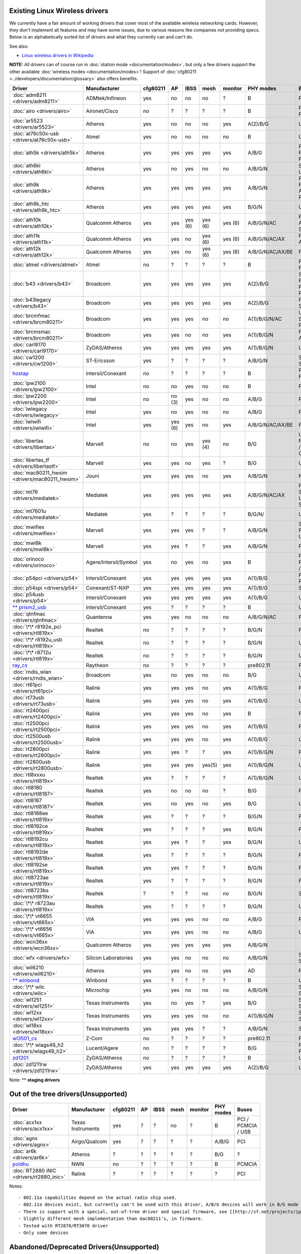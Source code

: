 Existing Linux Wireless drivers
-------------------------------

We currently have a fair amount of working drivers that cover most of the available wireless networking cards. However, they don't implement all features and may have some issues, due to various reasons like companies not providing specs. Below is an alphabetically sorted list of drivers and what they currently can and can't do.

See also:

-  `Linux wireless drivers in Wikipedia <https://en.wikipedia.org/wiki/Comparison_of_open_source_wireless_drivers>`__

**NOTE:** All drivers can of course run in :doc:`station mode <documentation/modes>`, but only a few drivers support the other available :doc:`wireless modes <documentation/modes>`! Support of :doc:`cfg80211 <../developers/documentation/glossary>` also offers benefits.

.. list-table::

   - 

      - **Driver**
      - **Manufacturer**
      - **cfg80211**
      - **AP**
      - **IBSS**
      - **mesh**
      - **monitor**
      - **PHY modes**
      - **Buses**
   - 

      - :doc:`adm8211 <drivers/adm8211>`
      - ADMtek/Infineon
      - yes
      - no
      - no
      - no
      - ?
      - B
      - PCI
   - 

      - :doc:`airo <drivers/airo>`
      - Aironet/Cisco
      - no
      - ?
      - ?
      - ?
      - ?
      - B
      - PCI / PCMCIA
   - 

      - :doc:`ar5523 <drivers/ar5523>`
      - Atheros
      - yes
      - no
      - no
      - no
      - yes
      - A(2)/B/G
      - USB
   - 

      - :doc:`at76c50x-usb <drivers/at76c50x-usb>`
      - Atmel
      - yes
      - no
      - no
      - no
      - no
      - B
      - USB
   - 

      - :doc:`ath5k <drivers/ath5k>`
      - Atheros
      - yes
      - yes
      - yes
      - yes
      - yes
      - A/B/G
      - PCI / PCI-E / PCMCIA
   - 

      - :doc:`ath6kl <drivers/ath6kl>`
      - Atheros
      - yes
      - no
      - yes
      - no
      - no
      - A/B/G/N
      - SDIO / USB
   - 

      - :doc:`ath9k <drivers/ath9k>`
      - Atheros
      - yes
      - yes
      - yes
      - yes
      - yes
      - A/B/G/N
      - PCI / PCI-E / AHB / PCMCIA
   - 

      - :doc:`ath9k_htc <drivers/ath9k_htc>`
      - Atheros
      - yes
      - yes
      - yes
      - yes
      - yes
      - B/G/N
      - USB
   - 

      - :doc:`ath10k <drivers/ath10k>`
      - Qualcomm Atheros
      - yes
      - yes
      - yes (6)
      - yes (6)
      - yes (6)
      - A/B/G/N/AC
      - PCI-E / AHB / SDIO
   - 

      - :doc:`ath11k <drivers/ath11k>`
      - Qualcomm Atheros
      - yes
      - yes
      - no
      - yes (6)
      - yes (6)
      - A/B/G/N/AC/AX
      - PCI-E / AHB
   - 

      - :doc:`ath12k <drivers/ath12k>`
      - Qualcomm Atheros
      - yes
      - yes
      - no
      - yes (6)
      - yes (6)
      - A/B/G/N/AC/AX/BE
      - PCI-E
   - 

      - :doc:`atmel <drivers/atmel>`
      - Atmel
      - no
      - ?
      - ?
      - ?
      - ?
      - B
      - PCI / PCMCIA
   - 

      - :doc:`b43 <drivers/b43>`
      - Broadcom
      - yes
      - yes
      - yes
      - yes
      - yes
      - A(2)/B/G
      - SSB / PCI / PCI-E / PCMCIA
   - 

      - :doc:`b43legacy <drivers/b43>`
      - Broadcom
      - yes
      - yes
      - yes
      - yes
      - yes
      - A(2)/B/G
      - PCI / SSB
   - 

      - :doc:`brcmfmac <drivers/brcm80211>`
      - Broadcom
      - yes
      - yes
      - yes
      - no
      - no
      - A(1)/B/G/N/AC
      - USB / SDIO / PCI-E
   - 

      - :doc:`brcmsmac <drivers/brcm80211>`
      - Broadcom
      - yes
      - yes
      - no
      - no
      - yes
      - A(1)/B/G/N
      - PCI-E / AXI
   - 

      - :doc:`carl9170 <drivers/carl9170>`
      - ZyDAS/Atheros
      - yes
      - yes
      - yes
      - yes
      - yes
      - A(1)/B/G/N
      - USB
   - 

      - :doc:`cw1200 <drivers/cw1200>`
      - ST-Ericsson
      - yes
      - ?
      - ?
      - ?
      - ?
      - A/B/G/N
      - SPI / SDIO
   - 

      - `hostap <http://w1.fi/>`__
      - Intersil/Conexant
      - no
      - ?
      - ?
      - ?
      - ?
      - B
      - PCI / PCMCIA
   - 

      - :doc:`ipw2100 <drivers/ipw2100>`
      - Intel
      - no
      - no
      - yes
      - no
      - no
      - B
      - PCI
   - 

      - :doc:`ipw2200 <drivers/ipw2200>`
      - Intel
      - no
      - no (3)
      - yes
      - no
      - no
      - A/B/G
      - PCI
   - 

      - :doc:`iwlegacy <drivers/iwlegacy>`
      - Intel
      - yes
      - no
      - yes
      - no
      - no
      - A/B/G
      - PCI-E
   - 

      - :doc:`iwlwifi <drivers/iwlwifi>`
      - Intel
      - yes
      - yes (6)
      - yes
      - no
      - yes
      - A/B/G/N/AC/AX/BE
      - PCI-E
   - 

      - :doc:`libertas <drivers/libertas>`
      - Marvell
      - no
      - no
      - yes
      - yes (4)
      - no
      - B/G
      - USB / PCMCIA / SDIO / GSPI
   - 

      - :doc:`libertas_tf <drivers/libertastf>`
      - Marvell
      - yes
      - yes
      - no
      - yes
      - ?
      - B/G
      - USB
   - 

      - :doc:`mac80211_hwsim <drivers/mac80211_hwsim>`
      - Jouni
      - yes
      - yes
      - yes
      - no
      - yes
      - A/B/G/N
      - NONE!
   - 

      - :doc:`mt76 <drivers/mediatek>`
      - Mediatek
      - yes
      - yes
      - yes
      - yes
      - yes
      - A/B/G/N/AC/AX
      - PCIe / SoC / USB / SDIO
   - 

      - :doc:`mt7601u <drivers/mediatek>`
      - Mediatek
      - yes
      - ?
      - ?
      - ?
      - ?
      - B/G/N/
      - USB
   - 

      - :doc:`mwifiex <drivers/mwifiex>`
      - Marvell
      - yes
      - yes
      - yes
      - ?
      - ?
      - A/B/G/N
      - SDIO / PCI-E / USB
   - 

      - :doc:`mwl8k <drivers/mwl8k>`
      - Marvell
      - yes
      - yes
      - ?
      - ?
      - yes
      - A/B/G/N
      - PCI
   - 

      - :doc:`orinoco <drivers/orinoco>`
      - Agere/Intersil/Symbol
      - yes
      - no
      - yes
      - no
      - yes
      - B
      - PCI / PCMCIA / USB
   - 

      - :doc:`p54pci <drivers/p54>`
      - Intersil/Conexant
      - yes
      - yes
      - yes
      - yes
      - yes
      - A(1)/B/G
      - PCI / PCMCIA
   - 

      - :doc:`p54spi <drivers/p54>`
      - Conexant/ST-NXP
      - yes
      - yes
      - yes
      - yes
      - yes
      - A(1)/B/G
      - SPI
   - 

      - :doc:`p54usb <drivers/p54>`
      - Intersil/Conexant
      - yes
      - yes
      - yes
      - yes
      - yes
      - A(1)/B/G
      - USB
   - 

      - `\*\* prism2_usb <http://www.linux-wlan.org/>`__
      - Intersil/Conexant
      - yes
      - ?
      - ?
      - ?
      - ?
      - B
      - USB
   - 

      - :doc:`qtnfmac <drivers/qtnfmac>`
      - Quantenna
      - yes
      - yes
      - no
      - no
      - no
      - A/B/G/N/AC
      - PCI-E
   - 

      - :doc:`\*\* r8192e_pci <drivers/rtl819x>`
      - Realtek
      - no
      - ?
      - ?
      - ?
      - ?
      - B/G/N
      - PCI-E
   - 

      - :doc:`\*\* r8192u_usb <drivers/rtl819x>`
      - Realtek
      - no
      - ?
      - ?
      - ?
      - ?
      - B/G/N
      - USB
   - 

      - :doc:`\*\* r8712u <drivers/rtl819x>`
      - Realtek
      - no
      - ?
      - ?
      - ?
      - ?
      - B/G/N
      - USB
   - 

      - `ray_cs <en/users/Drivers/ray_cs>`__
      - Raytheon
      - no
      - ?
      - ?
      - ?
      - ?
      - pre802.11
      - PCMCIA
   - 

      - :doc:`rndis_wlan <drivers/rndis_wlan>`
      - Broadcom
      - yes
      - no
      - yes
      - no
      - no
      - B/G
      - USB
   - 

      - :doc:`rt61pci <drivers/rt61pci>`
      - Ralink
      - yes
      - yes
      - yes
      - no
      - yes
      - A(1)/B/G
      - PCI
   - 

      - :doc:`rt73usb <drivers/rt73usb>`
      - Ralink
      - yes
      - yes
      - yes
      - no
      - yes
      - A(1)/B/G
      - USB
   - 

      - :doc:`rt2400pci <drivers/rt2400pci>`
      - Ralink
      - yes
      - yes
      - yes
      - no
      - yes
      - B
      - PCI
   - 

      - :doc:`rt2500pci <drivers/rt2500pci>`
      - Ralink
      - yes
      - yes
      - yes
      - no
      - yes
      - A(1)/B/G
      - PCI
   - 

      - :doc:`rt2500usb <drivers/rt2500usb>`
      - Ralink
      - yes
      - yes
      - yes
      - no
      - yes
      - A(1)/B/G
      - USB
   - 

      - :doc:`rt2800pci <drivers/rt2800pci>`
      - Ralink
      - yes
      - yes
      - ?
      - ?
      - yes
      - A(1)/B/G/N
      - PCI
   - 

      - :doc:`rt2800usb <drivers/rt2800usb>`
      - Ralink
      - yes
      - yes
      - yes
      - yes(5)
      - yes
      - A(1)/B/G/N
      - USB
   - 

      - :doc:`rtl8xxxu <drivers/rtl819x>`
      - Realtek
      - yes
      - ?
      - ?
      - ?
      - ?
      - A(1)/B/G/N
      - USB
   - 

      - :doc:`rtl8180 <drivers/rtl8187>`
      - Realtek
      - yes
      - no
      - no
      - no
      - ?
      - B/G
      - PCI
   - 

      - :doc:`rtl8187 <drivers/rtl8187>`
      - Realtek
      - yes
      - no
      - yes
      - no
      - yes
      - B/G
      - USB
   - 

      - :doc:`rtl8188ee <drivers/rtl819x>`
      - Realtek
      - yes
      - ?
      - ?
      - ?
      - ?
      - B/G/N
      - PCI-E
   - 

      - :doc:`rtl8192ce <drivers/rtl819x>`
      - Realtek
      - yes
      - ?
      - ?
      - ?
      - yes
      - B/G/N
      - PCI-E
   - 

      - :doc:`rtl8192cu <drivers/rtl819x>`
      - Realtek
      - yes
      - yes
      - ?
      - ?
      - yes
      - B/G/N
      - USB
   - 

      - :doc:`rtl8192de <drivers/rtl819x>`
      - Realtek
      - yes
      - ?
      - ?
      - ?
      - ?
      - B/G/N
      - PCI-E
   - 

      - :doc:`rtl8192se <drivers/rtl819x>`
      - Realtek
      - yes
      - yes
      - ?
      - ?
      - ?
      - B/G/N
      - PCI-E
   - 

      - :doc:`rtl8723ae <drivers/rtl819x>`
      - Realtek
      - yes
      - ?
      - ?
      - ?
      - ?
      - B/G/N
      - PCI-E
   - 

      - :doc:`rtl8723bs <drivers/rtl819x>`
      - Realtek
      - ?
      - ?
      - ?
      - no
      - no
      - B/G/N
      - SDIO
   - 

      - :doc:`\*\* r8723au <drivers/rtl819x>`
      - Realtek
      - yes
      - ?
      - ?
      - ?
      - ?
      - B/G/N
      - USB
   - 

      - :doc:`\*\* vt6655 <drivers/vt665x>`
      - VIA
      - yes
      - yes
      - yes
      - no
      - no
      - A/B/G
      - PCI
   - 

      - :doc:`\*\* vt6656 <drivers/vt665x>`
      - VIA
      - yes
      - yes
      - yes
      - no
      - no
      - A/B/G
      - USB
   - 

      - :doc:`wcn36xx <drivers/wcn36xx>`
      - Qualcomm Atheros
      - yes
      - yes
      - yes
      - yes
      - yes
      - A/B/G/N
      - 
   - 

      - :doc:`wfx <drivers/wfx>`
      - Silicon Laboratories
      - yes
      - yes
      - no
      - no
      - no
      - A/B/G/N
      - SPI / SDIO
   - 

      - :doc:`wil6210 <drivers/wil6210>`
      - Atheros
      - yes
      - yes
      - no
      - no
      - yes
      - AD
      - PCI-E
   - 

      - `\*\* winbond <http://code.google.com/p/winbondport/>`__
      - Winbond
      - yes
      - ?
      - ?
      - ?
      - ?
      - B
      - USB
   - 

      - :doc:`\*\* wilc <drivers/wilc>`
      - Microchip
      - yes
      - yes
      - no
      - no
      - no
      - A/B/G/N
      - SPI / SDIO
   - 

      - :doc:`wl1251 <drivers/wl1251>`
      - Texas Instruments
      - yes
      - no
      - yes
      - ?
      - yes
      - B/G
      - SPI / SDIO
   - 

      - :doc:`wl12xx <drivers/wl12xx>`
      - Texas Instruments
      - yes
      - yes
      - yes
      - no
      - no
      - A(1)/B/G/N
      - SPI / SDIO
   - 

      - :doc:`wl18xx <drivers/wl18xx>`
      - Texas Instruments
      - yes
      - yes
      - yes
      - ?
      - ?
      - A/B/G/N
      - SDIO
   - 

      - `wl3501_cs <en/users/Drivers/wl3501_cs>`__
      - Z-Com
      - no
      - ?
      - ?
      - ?
      - ?
      - pre802.11
      - PCMCIA
   - 

      - :doc:`\*\* wlags49_h2 <drivers/wlags49_h2>`
      - Lucent/Agere
      - no
      - ?
      - ?
      - ?
      - ?
      - B/G
      - PCI / PCMCIA
   - 

      - `zd1201 <en/users/Drivers/zd1201>`__
      - ZyDAS/Atheros
      - no
      - ?
      - ?
      - ?
      - ?
      - B
      - USB
   - 

      - :doc:`zd1211rw <drivers/zd1211rw>`
      - ZyDAS/Atheros
      - yes
      - yes
      - yes
      - yes
      - yes
      - A(2)/B/G
      - USB

Note: \*\* **staging drivers**

Out of the tree drivers(Unsupported)
------------------------------------

.. list-table::

   - 

      - **Driver**
      - **Manufacturer**
      - **cfg80211**
      - **AP**
      - **IBSS**
      - **mesh**
      - **monitor**
      - **PHY modes**
      - **Buses**
   - 

      - :doc:`acx1xx <drivers/acx1xx>`
      - Texas Instruments
      - yes
      - ?
      - ?
      - no
      - ?
      - B
      - PCI / PCMCIA / USB
   - 

      - :doc:`agnx <drivers/agnx>`
      - Airgo/Qualcom
      - yes
      - ?
      - ?
      - ?
      - ?
      - A/B/G
      - PCI
   - 

      - :doc:`ar6k <drivers/ar6k>`
      - Atheros
      - ?
      - ?
      - ?
      - ?
      - ?
      - B/G
      - ?
   - 

      - `poldhu <http://poldhu.sf.net/>`__
      - NWN
      - no
      - ?
      - ?
      - ?
      - ?
      - B
      - PCMCIA
   - 

      - :doc:`RT2880 iNIC <drivers/rt2880_inic>`
      - Ralink
      - ?
      - ?
      - ?
      - ?
      - ?
      - ?
      - PCI

Notes:

::

     - 802.11a capabilities depend on the actual radio chip used. 
     - 802.11a devices exist, but currently can't be used with this driver, A/B/G devices will work in B/G mode only. 
     - There is support with a special, out-of-tree driver and special firmware, see [[http://sf.net/projects/ipw2200-ap|http://sf.net/projects/ipw2200-ap]]. 
     - Slightly different mesh implementation than mac80211's, in firmware. 
     - Tested with RT2870/RT3070 driver 
     - Only some devices 

Abandoned/Deprecated Drivers(Unsupported)
-----------------------------------------

.. list-table::

   - 

      - **Driver**
      - **Manufacturer**
      - :doc:`cfg80211 <../developers/documentation/cfg80211>`
      - :doc:`AP <documentation/modes>`
      - :doc:`ad-hoc <documentation/modes>`
      - :doc:`mesh <documentation/modes>`
      - :doc:`monitor <documentation/modes>`
      - **PHY modes**
      - **BUS**
      - **Replaced by**
   - 

      - :doc:`ar9170usb <drivers/ar9170>`
      - ZyDAS/Atheros
      - yes
      - no
      - yes
      - no
      - yes
      - A(1)/B/G/N
      - USB
      - :doc:`carl9170 <drivers/carl9170>`
   - 

      - `arlan <http://git.kernel.org/?p=linux/kernel/git/torvalds/linux-2.6.git;a=commit;h=af449f924c95fa8d4f57c9b71e9b104a5079fa33>`__
      - Aironet/Cisco
      - no
      - ?
      - ?
      - ?
      - ?
      - pre802.11
      - ISA
      - -
   - 

      - :doc:`at76_usb <drivers/at76_usb>`
      - Atmel
      - no
      - no
      - no
      - no
      - no
      - B
      - USB
      - :doc:`at76c50x-usb <drivers/at76c50x-usb>`
   - 

      - `netwave_cs <http://git.kernel.org/?p=linux/kernel/git/torvalds/linux-2.6.git;a=commit;h=e5b3e80016198ee55c82dfd653c1dee99a38964b>`__
      - Netwave/Xircom
      - no
      - ?
      - ?
      - ?
      - ?
      - pre802.11
      - PCMCIA
      - -
   - 

      - :doc:`otus <drivers/otus>`
      - ZyDAS/Atheros
      - no
      - ?
      - no
      - no
      - no
      - A/B/G/N
      - USB
      - :doc:`carl9170 <drivers/carl9170>`
   - 

      - :doc:`prism54 <drivers/p54>`
      - Intersil/Conexant
      - no
      - ?
      - ?
      - ?
      - ?
      - A/B/G
      - PCI / PCMCIA
      - :doc:`p54pci <drivers/p54>`
   - 

      - :doc:`stlc45xx <drivers/stlc45xx>`
      - ST/Nokia
      - yes
      - no
      - no
      - no
      - no
      - B/G
      - SPI
      - :doc:`p54spi <drivers/p54>`
   - 

      - `wavelan <http://git.kernel.org/?p=linux/kernel/git/torvalds/linux-2.6.git;a=commit;h=1d794e3b353b50ab5d9d46f7c15607f9ec8c78e0>`__
      - Lucent
      - no
      - ?
      - ?
      - ?
      - ?
      - pre802.11
      - ISA / PCMCIA
      - -

--------------
